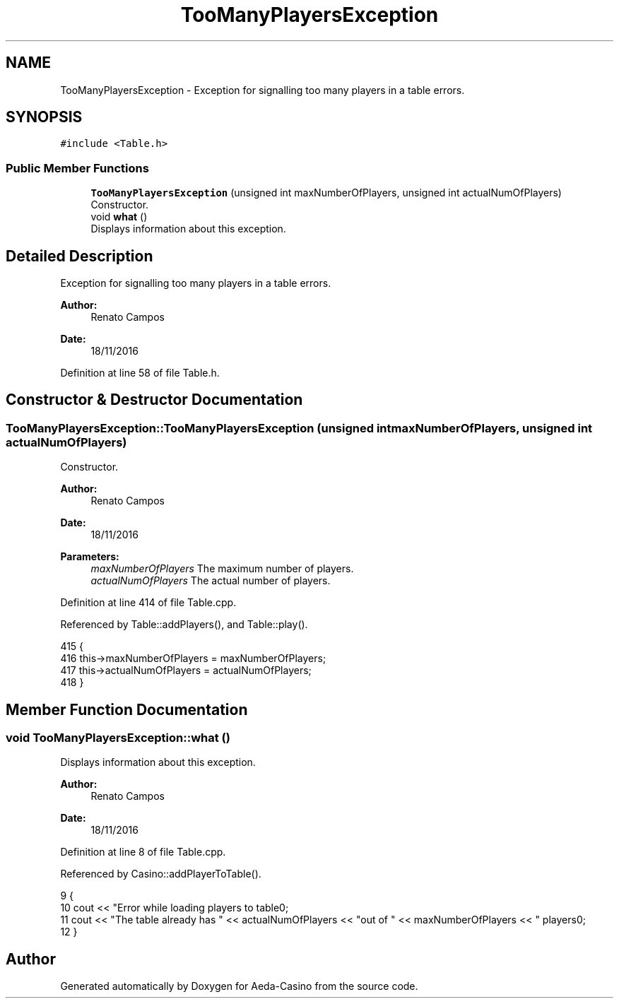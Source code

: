 .TH "TooManyPlayersException" 3 "Sat Nov 19 2016" "Version 1.0.0.0" "Aeda-Casino" \" -*- nroff -*-
.ad l
.nh
.SH NAME
TooManyPlayersException \- Exception for signalling too many players in a table errors\&.  

.SH SYNOPSIS
.br
.PP
.PP
\fC#include <Table\&.h>\fP
.SS "Public Member Functions"

.in +1c
.ti -1c
.RI "\fBTooManyPlayersException\fP (unsigned int maxNumberOfPlayers, unsigned int actualNumOfPlayers)"
.br
.RI "Constructor\&. "
.ti -1c
.RI "void \fBwhat\fP ()"
.br
.RI "Displays information about this exception\&. "
.in -1c
.SH "Detailed Description"
.PP 
Exception for signalling too many players in a table errors\&. 


.PP
\fBAuthor:\fP
.RS 4
Renato Campos 
.RE
.PP
\fBDate:\fP
.RS 4
18/11/2016 
.RE
.PP

.PP
Definition at line 58 of file Table\&.h\&.
.SH "Constructor & Destructor Documentation"
.PP 
.SS "TooManyPlayersException::TooManyPlayersException (unsigned int maxNumberOfPlayers, unsigned int actualNumOfPlayers)"

.PP
Constructor\&. 
.PP
\fBAuthor:\fP
.RS 4
Renato Campos 
.RE
.PP
\fBDate:\fP
.RS 4
18/11/2016
.RE
.PP
\fBParameters:\fP
.RS 4
\fImaxNumberOfPlayers\fP The maximum number of players\&. 
.br
\fIactualNumOfPlayers\fP The actual number of players\&. 
.RE
.PP

.PP
Definition at line 414 of file Table\&.cpp\&.
.PP
Referenced by Table::addPlayers(), and Table::play()\&.
.PP
.nf
415 {
416     this->maxNumberOfPlayers = maxNumberOfPlayers;
417     this->actualNumOfPlayers = actualNumOfPlayers;
418 }
.fi
.SH "Member Function Documentation"
.PP 
.SS "void TooManyPlayersException::what ()"

.PP
Displays information about this exception\&. 
.PP
\fBAuthor:\fP
.RS 4
Renato Campos 
.RE
.PP
\fBDate:\fP
.RS 4
18/11/2016 
.RE
.PP

.PP
Definition at line 8 of file Table\&.cpp\&.
.PP
Referenced by Casino::addPlayerToTable()\&.
.PP
.nf
9 {
10     cout << "Error while loading players to table\n";
11     cout << "The table already has " << actualNumOfPlayers << "out of " << maxNumberOfPlayers << " players\n";
12 }
.fi


.SH "Author"
.PP 
Generated automatically by Doxygen for Aeda-Casino from the source code\&.
